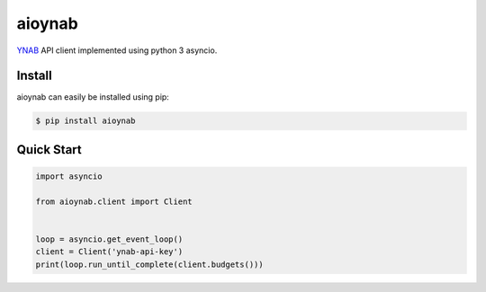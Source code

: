 aioynab
=======
|build| |docs|

YNAB_ API client implemented using python 3 asyncio.

Install
-------

aioynab can easily be installed using pip:

.. code-block:: bash

    $ pip install aioynab

Quick Start
-----------

.. code-block:: python

    import asyncio

    from aioynab.client import Client


    loop = asyncio.get_event_loop()
    client = Client('ynab-api-key')
    print(loop.run_until_complete(client.budgets()))

.. _ynab: https://api.youneedabudget.com/

.. |build| image:: https://api.travis-ci.com/boralyl/aioynab.svg?branch=master
    :alt: Build Status
    :scale: 100%
    :target: https://travis-ci.org/boralyl/aioynab

.. |docs| image:: https://readthedocs.org/projects/aioynab/badge/?version=latest
    :alt: Documentation Status
    :scale: 100%
    :target: https://aioynab.readthedocs.io/en/latest/?badge=latest
